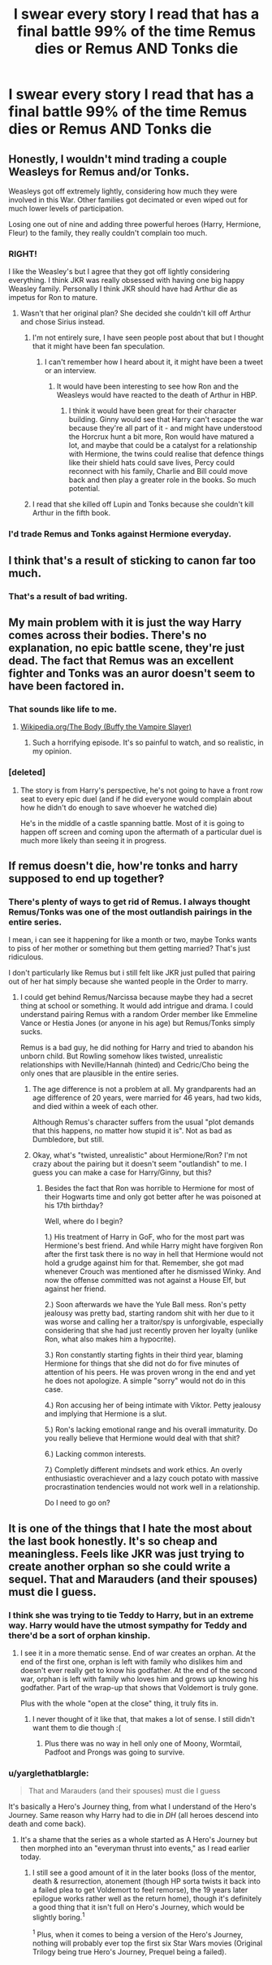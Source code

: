 #+TITLE: I swear every story I read that has a final battle 99% of the time Remus dies or Remus AND Tonks die

* I swear every story I read that has a final battle 99% of the time Remus dies or Remus AND Tonks die
:PROPERTIES:
:Author: IrishNewton
:Score: 26
:DateUnix: 1494119581.0
:DateShort: 2017-May-07
:END:

** Honestly, I wouldn't mind trading a couple Weasleys for Remus and/or Tonks.

Weasleys got off extremely lightly, considering how much they were involved in this War. Other families got decimated or even wiped out for much lower levels of participation.

Losing one out of nine and adding three powerful heroes (Harry, Hermione, Fleur) to the family, they really couldn't complain too much.
:PROPERTIES:
:Author: InquisitorCOC
:Score: 37
:DateUnix: 1494121226.0
:DateShort: 2017-May-07
:END:

*** RIGHT!

I like the Weasley's but I agree that they got off lightly considering everything. I think JKR was really obsessed with having one big happy Weasley family. Personally I think JKR should have had Arthur die as impetus for Ron to mature.
:PROPERTIES:
:Author: MarauderMoriarty
:Score: 20
:DateUnix: 1494123621.0
:DateShort: 2017-May-07
:END:

**** Wasn't that her original plan? She decided she couldn't kill off Arthur and chose Sirius instead.
:PROPERTIES:
:Score: 10
:DateUnix: 1494124037.0
:DateShort: 2017-May-07
:END:

***** I'm not entirely sure, I have seen people post about that but I thought that it might have been fan speculation.
:PROPERTIES:
:Author: MarauderMoriarty
:Score: 5
:DateUnix: 1494124235.0
:DateShort: 2017-May-07
:END:

****** I can't remember how I heard about it, it might have been a tweet or an interview.
:PROPERTIES:
:Score: 2
:DateUnix: 1494124697.0
:DateShort: 2017-May-07
:END:

******* It would have been interesting to see how Ron and the Weasleys would have reacted to the death of Arthur in HBP.
:PROPERTIES:
:Author: MarauderMoriarty
:Score: 5
:DateUnix: 1494124932.0
:DateShort: 2017-May-07
:END:

******** I think it would have been great for their character building. Ginny would see that Harry can't escape the war because they're all part of it - and might have understood the Horcrux hunt a bit more, Ron would have matured a lot, and maybe that could be a catalyst for a relationship with Hermione, the twins could realise that defence things like their shield hats could save lives, Percy could reconnect with his family, Charlie and Bill could move back and then play a greater role in the books. So much potential.
:PROPERTIES:
:Score: 25
:DateUnix: 1494125129.0
:DateShort: 2017-May-07
:END:


***** I read that she killed off Lupin and Tonks because she couldn't kill Arthur in the fifth book.
:PROPERTIES:
:Author: _awesaum_
:Score: 1
:DateUnix: 1494173416.0
:DateShort: 2017-May-07
:END:


*** I'd trade Remus and Tonks against Hermione everyday.
:PROPERTIES:
:Author: Quoba
:Score: -7
:DateUnix: 1494170536.0
:DateShort: 2017-May-07
:END:


** I think that's a result of sticking to canon far too much.
:PROPERTIES:
:Author: Starfox5
:Score: 6
:DateUnix: 1494149042.0
:DateShort: 2017-May-07
:END:

*** That's a result of bad writing.
:PROPERTIES:
:Author: Hellstrike
:Score: 2
:DateUnix: 1494183321.0
:DateShort: 2017-May-07
:END:


** My main problem with it is just the way Harry comes across their bodies. There's no explanation, no epic battle scene, they're just dead. The fact that Remus was an excellent fighter and Tonks was an auror doesn't seem to have been factored in.
:PROPERTIES:
:Score: 17
:DateUnix: 1494124186.0
:DateShort: 2017-May-07
:END:

*** That sounds like life to me.
:PROPERTIES:
:Author: PawnJJ
:Score: 48
:DateUnix: 1494133169.0
:DateShort: 2017-May-07
:END:

**** [[https://en.wikipedia.org/wiki/The_Body_(Buffy_the_Vampire_Slayer)][Wikipedia.org/The Body (Buffy the Vampire Slayer)]]
:PROPERTIES:
:Author: OutOfNiceUsernames
:Score: 6
:DateUnix: 1494157922.0
:DateShort: 2017-May-07
:END:

***** Such a horrifying episode. It's so painful to watch, and so realistic, in my opinion.
:PROPERTIES:
:Author: Warbandit
:Score: 4
:DateUnix: 1494163728.0
:DateShort: 2017-May-07
:END:


*** [deleted]
:PROPERTIES:
:Score: 10
:DateUnix: 1494131785.0
:DateShort: 2017-May-07
:END:

**** The story is from Harry's perspective, he's not going to have a front row seat to every epic duel (and if he did everyone would complain about how he didn't do enough to save whoever he watched die)

He's in the middle of a castle spanning battle. Most of it is going to happen off screen and coming upon the aftermath of a particular duel is much more likely than seeing it in progress.
:PROPERTIES:
:Author: PawnJJ
:Score: 37
:DateUnix: 1494133550.0
:DateShort: 2017-May-07
:END:


** If remus doesn't die, how're tonks and harry supposed to end up together‽
:PROPERTIES:
:Author: viol8er
:Score: 8
:DateUnix: 1494138219.0
:DateShort: 2017-May-07
:END:

*** There's plenty of ways to get rid of Remus. I always thought Remus/Tonks was one of the most outlandish pairings in the entire series.

I mean, i can see it happening for like a month or two, maybe Tonks wants to piss of her mother or something but them getting married? That's just ridiculous.

I don't particularly like Remus but i still felt like JKR just pulled that pairing out of her hat simply because she wanted people in the Order to marry.
:PROPERTIES:
:Author: Phezh
:Score: 5
:DateUnix: 1494171782.0
:DateShort: 2017-May-07
:END:

**** I could get behind Remus/Narcissa because maybe they had a secret thing at school or something. It would add intrigue and drama. I could understand pairing Remus with a random Order member like Emmeline Vance or Hestia Jones (or anyone in his age) but Remus/Tonks simply sucks.

Remus is a bad guy, he did nothing for Harry and tried to abandon his unborn child. But Rowling somehow likes twisted, unrealistic relationships with Neville/Hannah (hinted) and Cedric/Cho being the only ones that are plausible in the entire series.
:PROPERTIES:
:Author: Hellstrike
:Score: 0
:DateUnix: 1494183470.0
:DateShort: 2017-May-07
:END:

***** The age difference is not a problem at all. My grandparents had an age difference of 20 years, were married for 46 years, had two kids, and died within a week of each other.

Although Remus's character suffers from the usual "plot demands that this happens, no matter how stupid it is". Not as bad as Dumbledore, but still.
:PROPERTIES:
:Author: Starfox5
:Score: 3
:DateUnix: 1494184966.0
:DateShort: 2017-May-07
:END:


***** Okay, what's "twisted, unrealistic" about Hermione/Ron? I'm not crazy about the pairing but it doesn't seem "outlandish" to me. I guess you can make a case for Harry/Ginny, but this?
:PROPERTIES:
:Author: Achille-Talon
:Score: 1
:DateUnix: 1506107279.0
:DateShort: 2017-Sep-22
:END:

****** Besides the fact that Ron was horrible to Hermione for most of their Hogwarts time and only got better after he was poisoned at his 17th birthday?

Well, where do I begin?

1.) His treatment of Harry in GoF, who for the most part was Hermione's best friend. And while Harry might have forgiven Ron after the first task there is no way in hell that Hermione would not hold a grudge against him for that. Remember, she got mad whenever Crouch was mentioned after he dismissed Winky. And now the offense committed was not against a House Elf, but against her friend.

2.) Soon afterwards we have the Yule Ball mess. Ron's petty jealousy was pretty bad, starting random shit with her due to it was worse and calling her a traitor/spy is unforgivable, especially considering that she had just recently proven her loyalty (unlike Ron, what also makes him a hypocrite).

3.) Ron constantly starting fights in their third year, blaming Hermione for things that she did not do for five minutes of attention of his peers. He was proven wrong in the end and yet he does not apologize. A simple "sorry" would not do in this case.

4.) Ron accusing her of being intimate with Viktor. Petty jealousy and implying that Hermione is a slut.

5.) Ron's lacking emotional range and his overall immaturity. Do you really believe that Hermione would deal with that shit?

6.) Lacking common interests.

7.) Completly different mindsets and work ethics. An overly enthusiastic overachiever and a lazy couch potato with massive procrastination tendencies would not work well in a relationship.

Do I need to go on?
:PROPERTIES:
:Author: Hellstrike
:Score: 1
:DateUnix: 1506119896.0
:DateShort: 2017-Sep-23
:END:


** It is one of the things that I hate the most about the last book honestly. It's so cheap and meaningless. Feels like JKR was just trying to create another orphan so she could write a sequel. That and Marauders (and their spouses) must die I guess.
:PROPERTIES:
:Author: lordcrimmeh
:Score: 8
:DateUnix: 1494120033.0
:DateShort: 2017-May-07
:END:

*** I think she was trying to tie Teddy to Harry, but in an extreme way. Harry would have the utmost sympathy for Teddy and there'd be a sort of orphan kinship.
:PROPERTIES:
:Score: 14
:DateUnix: 1494124113.0
:DateShort: 2017-May-07
:END:

**** I see it in a more thematic sense. End of war creates an orphan. At the end of the first one, orphan is left with family who dislikes him and doesn't ever really get to know his godfather. At the end of the second war, orphan is left with family who loves him and grows up knowing his godfather. Part of the wrap-up that shows that Voldemort is truly gone.

Plus with the whole "open at the close" thing, it truly fits in.
:PROPERTIES:
:Author: yarglethatblargle
:Score: 23
:DateUnix: 1494129164.0
:DateShort: 2017-May-07
:END:

***** I never thought of it like that, that makes a lot of sense. I still didn't want them to die though :(
:PROPERTIES:
:Score: 3
:DateUnix: 1494129396.0
:DateShort: 2017-May-07
:END:

****** Plus there was no way in hell only one of Moony, Wormtail, Padfoot and Prongs was going to survive.
:PROPERTIES:
:Author: yarglethatblargle
:Score: 4
:DateUnix: 1494129569.0
:DateShort: 2017-May-07
:END:


*** u/yarglethatblargle:
#+begin_quote
  That and Marauders (and their spouses) must die I guess
#+end_quote

It's basically a Hero's Journey thing, from what I understand of the Hero's Journey. Same reason why Harry had to die in /DH/ (all heroes descend into death and come back).
:PROPERTIES:
:Author: yarglethatblargle
:Score: 3
:DateUnix: 1494129241.0
:DateShort: 2017-May-07
:END:

**** It's a shame that the series as a whole started as A Hero's Journey but then morphed into an "everyman thrust into events," as I read earlier today.
:PROPERTIES:
:Author: monkeyepoxy
:Score: 2
:DateUnix: 1494130169.0
:DateShort: 2017-May-07
:END:

***** I still see a good amount of it in the later books (loss of the mentor, death & resurrection, atonement (though HP sorta twists it back into a failed plea to get Voldemort to feel remorse), the 19 years later epilogue works rather well as the return home), though it's definitely a good thing that it isn't full on Hero's Journey, which would be slightly boring.^{1}

^{1} Plus, when it comes to being a version of the Hero's Journey, nothing will probably ever top the first six Star Wars movies (Original Trilogy being true Hero's Journey, Prequel being a failed).
:PROPERTIES:
:Author: yarglethatblargle
:Score: 3
:DateUnix: 1494130481.0
:DateShort: 2017-May-07
:END:

